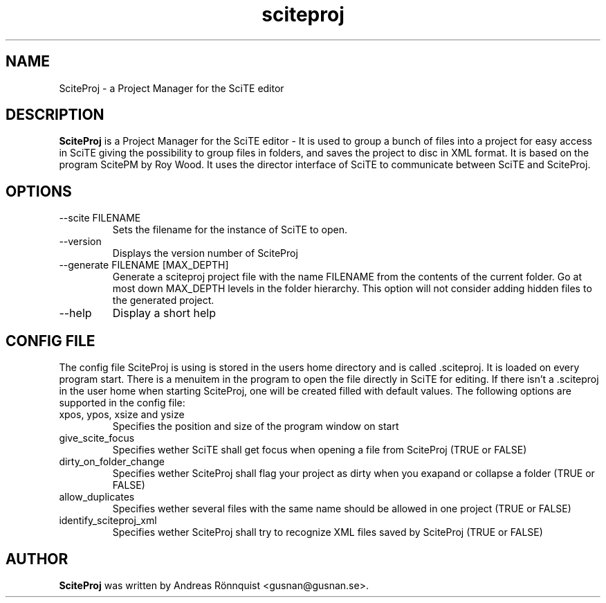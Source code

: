 .TH sciteproj 1 "4 April 2010" "Version 0.4.10"
.SH NAME
SciteProj - a Project Manager for the SciTE editor
.SH DESCRIPTION
.B SciteProj
is a Project Manager for the SciTE editor - It is used to group a bunch 
of files into a project for easy access in SciTE giving the possibility 
to group files in folders, and saves the project to disc in XML format. 
It is based on the program ScitePM by Roy Wood. It uses the director 
interface of SciTE to communicate between SciTE and SciteProj.
.SH OPTIONS
.IP "--scite FILENAME"
Sets the filename for the instance of SciTE to open.
.IP "--version"
Displays the version number of SciteProj
.IP "--generate FILENAME [MAX_DEPTH]"
Generate a sciteproj project file with the name FILENAME from the contents of the current 
folder.  Go at most down MAX_DEPTH levels in the folder hierarchy. This option will not 
consider adding hidden files to the generated project.
.IP "--help"
Display a short help
.SH CONFIG FILE
The config file SciteProj is using is stored in the users home directory and is 
called .sciteproj. It is loaded on every program start. There is a
menuitem in the program to open the file directly in SciTE for editing. 
If there isn't a .sciteproj in the user home when starting SciteProj, 
one will be created filled with default values.
The following options are supported in the config file:
.IP "xpos, ypos, xsize and ysize"
Specifies the position and size of the program window on start
.IP "give_scite_focus"
Specifies wether SciTE shall get focus when opening a file from SciteProj (TRUE or FALSE)
.IP "dirty_on_folder_change"
Specifies wether SciteProj shall flag your project as dirty when you exapand or collapse a folder (TRUE or FALSE)
.IP allow_duplicates
Specifies wether several files with the same name should be allowed in one project (TRUE or FALSE)
.IP identify_sciteproj_xml
Specifies wether SciteProj shall try to recognize XML files saved by SciteProj (TRUE or FALSE)
.SH AUTHOR
.B SciteProj 
was written by Andreas Rönnquist <gusnan@gusnan.se>.
